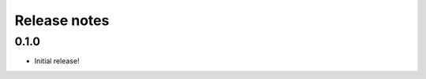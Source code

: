 .. _release_notes:

#############
Release notes
#############

*****
0.1.0
*****

* Initial release!
